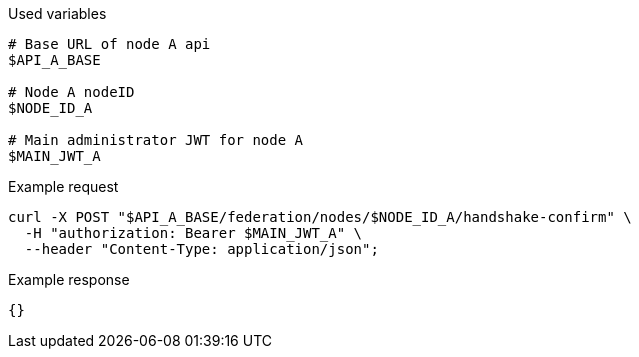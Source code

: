 .Used variables
[source,bash]
----
# Base URL of node A api
$API_A_BASE

# Node A nodeID
$NODE_ID_A

# Main administrator JWT for node A
$MAIN_JWT_A
----

.Example request
[source,bash]
----
curl -X POST "$API_A_BASE/federation/nodes/$NODE_ID_A/handshake-confirm" \
  -H "authorization: Bearer $MAIN_JWT_A" \
  --header "Content-Type: application/json";
----

.Example response
[source,bash]
----
{}
----
